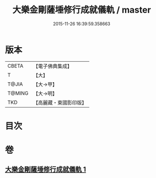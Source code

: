 #+TITLE: 大樂金剛薩埵修行成就儀軌 / master
#+DATE: 2015-11-26 16:39:59.358663
* 版本
 |     CBETA|【電子佛典集成】|
 |         T|【大】     |
 |     T@JIA|【大→甲】   |
 |    T@MING|【大→明】   |
 |       TKD|【高麗藏・東國影印版】|

* 目次
* 卷
** [[file:KR6j0333_001.txt][大樂金剛薩埵修行成就儀軌 1]]
